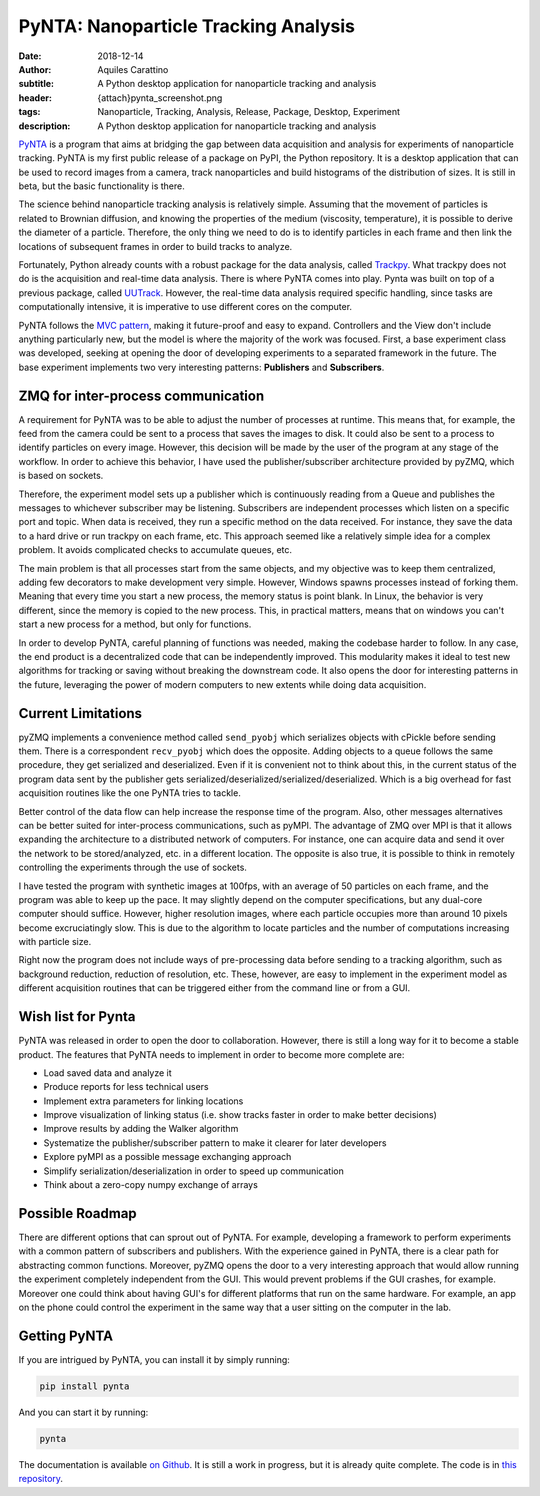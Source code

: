 PyNTA: Nanoparticle Tracking Analysis
=====================================

:date: 2018-12-14
:author: Aquiles Carattino
:subtitle: A Python desktop application for nanoparticle tracking and analysis
:header: {attach}pynta_screenshot.png
:tags: Nanoparticle, Tracking, Analysis, Release, Package, Desktop, Experiment
:description: A Python desktop application for nanoparticle tracking and analysis

`PyNTA <https://pypi.org/project/pynta/>`_ is a program that aims at bridging the gap between data acquisition and analysis for experiments of nanoparticle tracking. PyNTA is my first public release of a package on PyPI, the Python repository. It is a desktop application that can be used to record images from a camera, track nanoparticles and build histograms of the distribution of sizes. It is still in beta, but the basic functionality is there.

The science behind nanoparticle tracking analysis is relatively simple. Assuming that the movement of particles is related to Brownian diffusion, and knowing the properties of the medium (viscosity, temperature), it is possible to derive the diameter of a particle. Therefore, the only thing we need to do is to identify particles in each frame and then link the locations of subsequent frames in order to build tracks to analyze.

Fortunately, Python already counts with a robust package for the data analysis, called `Trackpy <http://soft-matter.github.io/trackpy/v0.4.1/>`_. What trackpy does not do is the acquisition and real-time data analysis. There is where PyNTA comes into play. Pynta was built on top of a previous package, called `UUTrack <https://uutrack.readthedocs.io/en/latest/>`_. However, the real-time data analysis required specific handling, since tasks are computationally intensive, it is imperative to use different cores on the computer.

PyNTA follows the `MVC pattern <https://www.uetke.com/blog/general/the-mvc-pattern-for-lab-projects/>`_, making it future-proof and easy to expand. Controllers and the View don't include anything particularly new, but the model is where the majority of the work was focused. First, a base experiment class was developed, seeking at opening the door of developing experiments to a separated framework in the future. The base experiment implements two very interesting patterns: **Publishers** and **Subscribers**.

ZMQ for inter-process communication
-----------------------------------
A requirement for PyNTA was to be able to adjust the number of processes at runtime. This means that, for example, the feed from the camera could be sent to a process that saves the images to disk. It could also be sent to a process to identify particles on every image. However, this decision will be made by the user of the program at any stage of the workflow. In order to achieve this behavior, I have used the publisher/subscriber architecture provided by pyZMQ, which is based on sockets.

Therefore, the experiment model sets up a publisher which is continuously reading from a Queue and publishes the messages to whichever subscriber may be listening. Subscribers are independent processes which listen on a specific port and topic. When data is received, they run a specific method on the data received. For instance, they save the data to a hard drive or run trackpy on each frame, etc. This approach seemed like a relatively simple idea for a complex problem. It avoids complicated checks to accumulate queues, etc.

The main problem is that all processes start from the same objects, and my objective was to keep them centralized, adding few decorators to make development very simple. However, Windows spawns processes instead of forking them. Meaning that every time you start a new process, the memory status is point blank. In Linux, the behavior is very different, since the memory is copied to the new process. This, in practical matters, means that on windows you can't start a new process for a method, but only for functions.

In order to develop PyNTA, careful planning of functions was needed, making the codebase harder to follow. In any case, the end product is a decentralized code that can be independently improved. This modularity makes it ideal to test new algorithms for tracking or saving without breaking the downstream code. It also opens the door for interesting patterns in the future, leveraging the power of modern computers to new extents while doing data acquisition.

Current Limitations
-------------------
pyZMQ implements a convenience method called ``send_pyobj`` which serializes objects with cPickle before sending them. There is a correspondent ``recv_pyobj`` which does the opposite. Adding objects to a queue follows the same procedure, they get serialized and deserialized. Even if it is convenient not to think about this, in the current status of the program data sent by the publisher gets serialized/deserialized/serialized/deserialized. Which is a big overhead for fast acquisition routines like the one PyNTA tries to tackle.

Better control of the data flow can help increase the response time of the program. Also, other messages alternatives can be better suited for inter-process communications, such as pyMPI. The advantage of ZMQ over MPI is that it allows expanding the architecture to a distributed network of computers. For instance, one can acquire data and send it over the network to be stored/analyzed, etc. in a different location. The opposite is also true, it is possible to think in remotely controlling the experiments through the use of sockets.

I have tested the program with synthetic images at 100fps, with an average of 50 particles on each frame, and the program was able to keep up the pace. It may slightly depend on the computer specifications, but any dual-core computer should suffice. However, higher resolution images, where each particle occupies more than around 10 pixels become excruciatingly slow. This is due to the algorithm to locate particles and the number of computations increasing with particle size.

Right now the program does not include ways of pre-processing data before sending to a tracking algorithm, such as background reduction, reduction of resolution, etc. These, however, are easy to implement in the experiment model as different acquisition routines that can be triggered either from the command line or from a GUI.

Wish list for Pynta
--------------------
PyNTA was released in order to open the door to collaboration. However, there is still a long way for it to become a stable product. The features that PyNTA needs to implement in order to become more complete are:

* Load saved data and analyze it
* Produce reports for less technical users
* Implement extra parameters for linking locations
* Improve visualization of linking status (i.e. show tracks faster in order to make better decisions)
* Improve results by adding the Walker algorithm
* Systematize the publisher/subscriber pattern to make it clearer for later developers
* Explore pyMPI as a possible message exchanging approach
* Simplify serialization/deserialization in order to speed up communication
* Think about a zero-copy numpy exchange of arrays

Possible Roadmap
----------------
There are different options that can sprout out of PyNTA. For example, developing a framework to perform experiments with a common pattern of subscribers and publishers. With the experience gained in PyNTA, there is a clear path for abstracting common functions. Moreover, pyZMQ opens the door to a very interesting approach that would allow running the experiment completely independent from the GUI. This would prevent problems if the GUI crashes, for example. Moreover one could think about having GUI's for different platforms that run on the same hardware. For example, an app on the phone could control the experiment in the same way that a user sitting on the computer in the lab.

Getting PyNTA
-------------
If you are intrigued by PyNTA, you can install it by simply running:

.. code-block:: bash

    pip install pynta

And you can start it by running:

.. code-block:: bash

    pynta

The documentation is available `on Github <https://nanoepics.github.io/pynta/>`_. It is still a work in progress, but it is already quite complete. The code is in `this repository <https://github.com/nanoepics/pynta>`_.